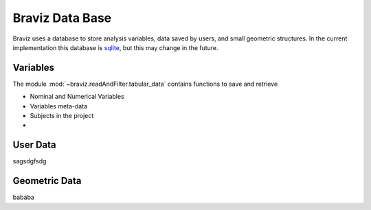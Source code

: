 ********************
Braviz Data Base
********************

Braviz uses a database to store analysis variables, data saved by users, and small geometric structures.
In the current implementation this database is `sqlite <slite.org>`_, but this may change in the future.

Variables
---------

The module :mod:`~braviz.readAndFilter.tabular_data` contains functions to save and retrieve

- Nominal and Numerical Variables
- Variables meta-data
- Subjects in the project
-


User Data
----------

sagsdgfsdg

Geometric Data
--------------

bababa